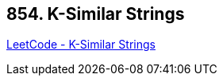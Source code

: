 == 854. K-Similar Strings

https://leetcode.com/problems/k-similar-strings/[LeetCode - K-Similar Strings]

